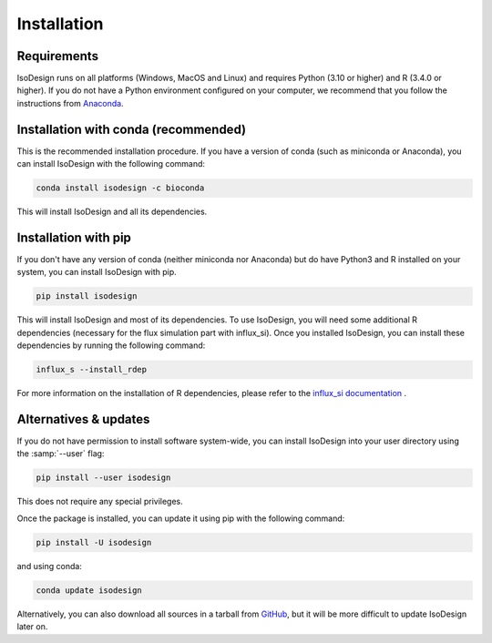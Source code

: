 Installation
============

Requirements
-----------------

IsoDesign runs on all platforms (Windows, MacOS and Linux) and requires Python (3.10 or higher) and R (3.4.0 or higher).
If you do not have a Python environment configured on your computer, we recommend that you follow the instructions
from `Anaconda <https://www.anaconda.com/download/>`_.


Installation with conda (recommended)
-------------------------

This is the recommended installation procedure. If you have a version of conda (such as miniconda or Anaconda), you can install IsoDesign with the following command:

.. code-block:: bash

    conda install isodesign -c bioconda

This will install IsoDesign and all its dependencies.


Installation with pip
-------------------------

If you don't have any version of conda (neither miniconda nor Anaconda) but do have Python3 and R 
installed on your system, you can install IsoDesign with pip.


.. code-block:: bash

    pip install isodesign

This will install IsoDesign and most of its dependencies. To use IsoDesign,
you will need some additional R dependencies (necessary for the flux
simulation part with influx_si). Once you installed IsoDesign, you can
install these dependencies by running the following command:

.. code-block:: bash

    influx_s --install_rdep

For more information on the installation of R dependencies, please refer to the
`influx_si documentation <https://influx-si.readthedocs.io/en/latest/install
.html#r-dependencies>`_ .


Alternatives & updates
----------------------

If you do not have permission to install software system-wide, you can
install IsoDesign into your user directory using the :samp:`--user` flag:

.. code-block::

    pip install --user isodesign

This does not require any special privileges.

Once the package is installed, you can update it using pip with the following
command:

.. code-block::

    pip install -U isodesign

and using conda:

.. code-block::

    conda update isodesign

Alternatively, you can also download all sources in a tarball from `GitHub
<https://github.com/MetaboHUB-MetaToul-FluxoMet/IsoDesign/>`_, but it will
be more difficult to update IsoDesign later on.

